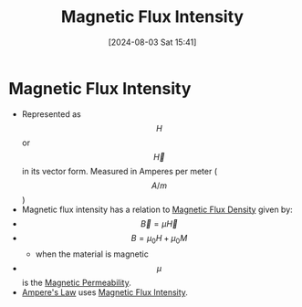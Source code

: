 :PROPERTIES:
:ID:       f15ab8cb-30df-45d4-ab39-707648dea1be
:END:
#+title: Magnetic Flux Intensity
#+date: [2024-08-03 Sat 15:41]
#+STARTUP: latexpreview

* Magnetic Flux Intensity
- Represented as \[H\] or \[\vec{H}\] in its vector form. Measured in Amperes per meter (\[A/m\])
- Magnetic flux intensity has a relation to [[id:cf104375-09b0-4334-84ce-3e0e1f41c234][Magnetic Flux Density]] given by:
- \[\vec{B}=\mu\vec{H}\]
- \[B=\mu_0 H+ \mu_0 M\]
  - when the material is magnetic
- \[\mu\] is the [[id:b70c8efe-e501-479a-8d58-6093bd1e891a][Magnetic Permeability]].
- [[id:5090162e-9bbe-482c-bb65-0c906392309a][Ampere's Law]] uses [[id:f15ab8cb-30df-45d4-ab39-707648dea1be][Magnetic Flux Intensity]].
